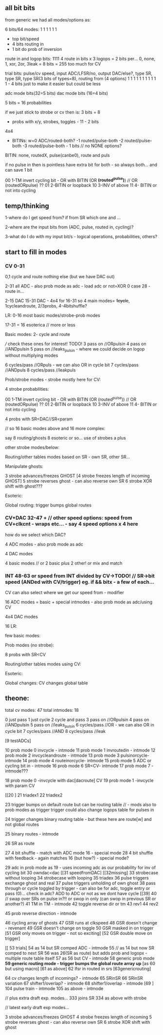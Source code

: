 ** all bit bits

from generic we had all modes/options as:

6 bits/64 modes: 1 1 1 1 1 1
- top bit/speed
- 4 bits routing in
- 1 bit do prob of inversion


route in and logop bits:
1111 4 route in bits x 3 logops = 2 bits per... 0, none, 1, xor, 2or, 3leak = 8 bits = 255 too much for CV


trial bits:
pulse/cv speed, input ADC/LFSR/no, output DAC/else?, type SR, type SR, type SR(3 bits of types=8), routing from (4 options)  
1               1     1            1                 1        1        1                           1 1 1 1 - 4 bits just to make it easier but could be less


adc mode bits(32=5 bits)
dac mode bits (16=4 bits)


5 bits =  16 probabilities

if we just stick to strobe or cv then is: 3 bits = 8

- probs with x/y, strobes, toggles - 11 - 2 bits

4x4

- BITINs: w=0 ADC/routed-both?
           -1 routed/pulse-both
           -2 routed/pulse-both
	   -3 routed/pulse-both - 1 bits // no NONE options?

BITIN: none, routedX, pulse(canbe0), route and puls

if no pulse in then is pointless have extra bit for both - so always both... and can save 1 bit
 
00 1-TM invert cycling bit - OR with BITIN (OR *(routed^pulse)*) // OR (routedORpulse) ??
01 2-BITIN or loopback
10 3-INV of above
11 4- BITIN or not into cycling

** temp/thinking

1-where do I get speed from? if from SR which one and ...

2-where are the input bits from (ADC, pulse, routed in, cycling)?

3-what do I do with my input bit/s - logical operations, probabilities, others?

** start to fill in modes

*** CV 0-31
0,1 cycle and route nothing else (but we have DAC out)

2-31 all ADC - also prob mode as adc - load adc or not=XOR 0 case 28 - route in... 

2-15 DAC 15-31 DAC - 4x4 for 16-31  so 4 main modes= +1cycle+, 1cycleandroute, 2/3probs, 4-4bitshuffle?

LR:
0-16 most basic modes/strobe-prob modes

17-31 = 16 esoterica // more or less

Basic modes:
2- cycle and route 

/// check these ones for interest! TODO!
3 pass on //ORpulsin
4 pass on //ANDpulsin
5 pass on //leaks_pulsin - where we could decide on logop without multiplying modes

6 cycles/pass //ORpuls - we can also OR in cycle bit
7 cycles/pass //ANDpuls
8 cycles/pass //leakpuls

Prob/strobe modes - strobe mostly here for CV:

4 strobe probabilities:

00 1-TM invert cycling bit - OR with BITIN (OR (routed^pulse)) // OR (routedORpulse) ??
01 2-BITIN or loopback
10 3-INV of above
11 4- BITIN or not into cycling

4 probs with SR<DAC//SR<param

// so 16 basic modes above and 16 more complex:

say 8 routing/ghosts 8 esoteric or so... use of strobes a plus

other strobe modes/below:

Routing/other tables modes based on SR - own SR, other SR...

Manipulate ghosts:

3 strobe advances/freezes GHOST
[4 strobe freezes length of incoming GHOST]
5 strobe reverses ghost - can also reverse own SR
6 strobe XOR shift with ghost???

Esoteric:

Global routing: trigger bumps global routes

*** CV+DAC 32-47 + // other speed options: speed from CV+clkcnt - wraps etc... - say 4 speed options x 4 here

how do we select which DAC?

4 ADC modes - also prob mode as adc

4 DAC modes

4 basic modes // or 2 basic plus 2 other! or mix and match

*** INT 48-63 or speed from INT divided by CV->TODO! // SR->bit speed (ANDed with CV/trigger) eg. if && bitx - a few of each...

CV can also select where we get our speed from - modifier

16 ADC modes = basic + special intmodes - also prob mode as adc/using CV

4x4 DAC modes

16 LR:

few basic modes:

Prob modes (no strobe):

8 probs with SR<CV

Routing/other tables modes using CV:

Esoteric:

Global changes: CV changes global table

** theone:

total cv modes: 47
total intmodes: 18

0 just pass
1 just cycle
2 cycle and pass
3 pass on //ORpulsin
4 pass on //ANDpulsin
5 pass on //leaks_pulsin
6 cycles/pass //OR - we can also OR in cycle bit
7 cycles/pass //AND
8 cycles/pass //leak

[9 testADCs]

  10 prob mode 0 invcycle - intmode 
  11 prob mode 1 invroutedin - intmode
  12 prob mode 2 invcycleandroute - intmode
  13 prob mode 3 pulsinorcycle- intmode
  14 prob mode 4 routeinorcycle- intmode
  15 prob mode 5 ADC or cycling bit in - intmode
  16 prob mode 6 SR<CV- intmode
  17 prob mode 7 - intmode???

18 prob mode 0 -invcycle with dac[dacroute] CV
19 prob mode 1 -invcycle with param CV

[[20 ]
21 triadex1
22 triadex2

23 trigger bumps on default route but can be routing table // - mods also to prob modes as trigger
trigger could also change logops table for pulses in

24 trigger changes binary routing table - but these here are route[w] and not global routes

  25 binary routes - intmode

26 SR as route

27 4 bit shuffle - match with ADC mode 16 - special mode
28 4 bit shuffle with feedback - again matches 16 (but how?) - special mode?

29 adc in prob mode as 19 - uses incoming adc as our probability for inv of cycling bit
30 owndac<dac
[[31 speedfromDAC]
[[32missing]
33 strobecase without looping
34 strobecase with looping
35 triadex
36 pulse triggers exchange ghost and real
37 pulse triggers unholding of own ghost
38 pass through or cycle toggled by trigger - can also be for adc, toggle entry or pass (0)... check in adc? ADD to ADC or not as we dont have cycle
[[39]
40 // swap over SRs on pulse in?!! or swop in only (can swop in previous SR or another?) 
  41 TM in TM - intmode
42 toggle reverse dir or tm
43 rev1
44 rev2
  
  45 prob reverse direction - intmode

46 cycling array of ghosts
47 GSR runs at clkspeed
48 GSR doesn't change - revenant
49 GSR doesn't change on toggle
50 GSR masked in on trigger
[51 GSR only moves on trigger - not so exciting]
[52 GSR double move on trigger]

[[ 53 trials]
  54 as 14 but SR comped ADC - intmode
55 // as 14 but now SR comped to next SR
56 was 26(SR as route) but adds prob and logopx - multiple route table itself
  57 as 56 but CV - intmode
58 generic prob mode
*59 generic routing mode - trigger bumps the global route array up*
[as 60 but using macro]
[61 as above]
62 lfsr in routed in srs
[63genericrouting]

  64 cv changes length of incomings? - intmode
65 SRinSR
66 SRinSR variation
  67 shifter1/overlap? - intmode
  68 shifter1/overlap - intmode
[69 ]
  104 pulse train - intmode
  105 as above - intmode


// plus extra draft exp. modes...
333 joins SR
334 as above with strobe

// latest early draft exp modes...

3 strobe advances/freezes GHOST
4 strobe freezes length of incoming
5 strobe reverses ghost - can also reverse own SR
6 strobe XOR shift with ghost

